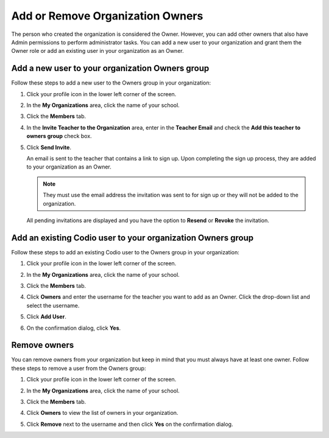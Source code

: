 .. meta::
   :description: You can add other owners that also have Admin permissions to perform administrator tasks.
   
.. _org-owners:

Add or Remove Organization Owners
=================================
The person who created the organization is considered the Owner. However, you can add other owners that also have Admin permissions to perform administrator tasks. You can add a new user to your organization and grant them the Owner role or add an existing user in your organization as an Owner. 

Add a new user to your organization Owners group
------------------------------------------------
Follow these steps to add a new user to the Owners group in your organization:

1. Click your profile icon in the lower left corner of the screen.

   .. image:: /img/class_administration/profilepic.png
      :alt: Profile

2. In the **My Organizations** area, click the name of your school.

   .. image:: /img/class_administration/addteachers/myschoolorg.png
      :alt: My Organizations

3. Click the **Members** tab.

   .. image:: /img/manage_organization/memberstab.png
      :alt: Members

4. In the  **Invite Teacher to the Organization** area, enter in the **Teacher Email** and check the **Add this teacher to owners group** check box.

   .. image:: /img/manage_organization/inviteowner.png
      :alt: Invite Owner

5. Click **Send Invite**.

   An email is sent to the teacher that contains a link to sign up. Upon completing the sign up process, they are added to your organization as an Owner.

   .. Note:: They must use the email address the invitation was sent to for sign up or they will not be added to the organization.

  All pending invitations are displayed and you have the option to **Resend** or **Revoke** the invitation. 

  .. image:: /img/manage_organization/pendinginviteowner.png
     :alt: Pending Invitations

Add an existing Codio user to your organization Owners group
------------------------------------------------------------
Follow these steps to add an existing Codio user to the Owners group in your organization:

1. Click your profile icon in the lower left corner of the screen.

   .. image:: /img/class_administration/profilepic.png
      :alt: Profile

2. In the **My Organizations** area, click the name of your school.

   .. image:: /img/class_administration/addteachers/myschoolorg.png
      :alt: My Organizations

3. Click the **Members** tab.

   .. image:: /img/manage_organization/memberstab.png
      :alt: Members

4. Click **Owners** and enter the username for the teacher you want to add as an Owner. Click the drop-down list and select the username.

   .. image:: /img/manage_organization/owners.png
      :alt: Owners

5. Click **Add User**.

6. On the confirmation dialog, click **Yes**.

Remove owners
-------------
You can remove owners from your organization but keep in mind that you must always have at least one owner. Follow these steps to remove a user from the Owners group:

1. Click your profile icon in the lower left corner of the screen.

   .. image:: /img/class_administration/profilepic.png
      :alt: Profile

2. In the **My Organizations** area, click the name of your school.

   .. image:: /img/class_administration/addteachers/myschoolorg.png
      :alt: My Organizations

3. Click the **Members** tab.

   .. image:: /img/manage_organization/memberstab.png
      :alt: Members

4. Click **Owners** to view the list of owners in your organization.

   .. image:: /img/manage_organization/owners.png
      :alt: Owmers

5. Click **Remove** next to the username and then click **Yes** on the confirmation dialog.